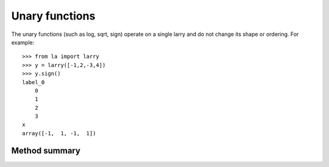 
===============
Unary functions
===============

The unary functions (such as log, sqrt, sign) operate on a single larry and
do not change its shape or ordering. For example:
::
    >>> from la import larry
    >>> y = larry([-1,2,-3,4])
    >>> y.sign()
    label_0
        0
        1
        2
        3
    x
    array([-1,  1, -1,  1])
    
Method summary
~~~~~~~~~~~~~~

.. autosummary::
   :toctree: generated/

   larry.sqrt
   larry.clip
   larry.sign
    




